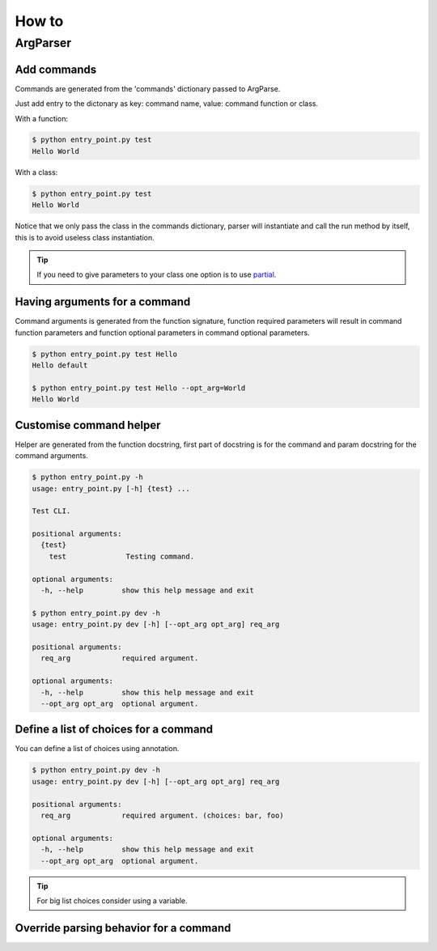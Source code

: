 How to
======


ArgParser
---------


Add commands
^^^^^^^^^^^^

Commands are generated from the 'commands' dictionary passed to ArgParse.

Just add entry to the dictonary as key: command name, value: command function or class.


With a function:

.. code-block:: python
    :linenos:
    :emphasize-lines: 3, 4, 5
    :caption: entry_point.py

    class EntryPoint:
        def __init__(self):
            self.commands = {
                'test': self.test_command
            }
            self.arg_parse_opt = {
                'description': 'Test CLI.'
            }

        def test_command(self):
            print('Hello World')

        def run(self):
            ArgParser(self.arg_parse_opt, self.commands).parse()


    if __name__ == '__main__':
        EntryPoint().run()

.. code-block:: console

    $ python entry_point.py test
    Hello World


With a class:

.. code-block:: python
    :linenos:
    :caption: entry_point.py

    class TestCommand:
        def run(self):
            print('Hello World')


    class EntryPoint:
        def __init__(self):
            self.commands = {
                'test': TestCommand
            }
            self.arg_parse_opt = {
                'description': 'Test CLI.'
            }

        def run(self):
            ArgParser(self.arg_parse_opt, self.commands).parse()


    if __name__ == '__main__':
        EntryPoint().run()

.. code-block:: console

    $ python entry_point.py test
    Hello World


Notice that we only pass the class in the commands dictionary, parser will instantiate and call the run method by itself, this is to avoid useless class instantiation.

.. TIP:: If you need to give parameters to your class one option is to use `partial`_.

.. _partial: https://docs.python.org/3.6/library/functools.html#functools.partial


Having arguments for a command
^^^^^^^^^^^^^^^^^^^^^^^^^^^^^^

Command arguments is generated from the function signature, function required parameters will result in command function parameters and function optional parameters in command optional parameters.

.. code-block:: python
    :linenos:

    def test_command(req_arg, opt_arg='default'):
        print('{} {}'.format(req_arg, opt_arg))

.. code-block:: console

    $ python entry_point.py test Hello
    Hello default

    $ python entry_point.py test Hello --opt_arg=World
    Hello World


Customise command helper
^^^^^^^^^^^^^^^^^^^^^^^^

Helper are generated from the function docstring, first part of docstring is for the command and param docstring for the command arguments.

.. code-block:: python
    :linenos:

    def test_command(req_arg, opt_arg='default'):
        """
        Testing command.

        :param str req_arg: required argument.
        :param str opt_arg: optional argument.
        """
        print('{} {}'.format(req_arg, opt_arg))

.. code-block:: console

    $ python entry_point.py -h
    usage: entry_point.py [-h] {test} ...

    Test CLI.

    positional arguments:
      {test}
        test              Testing command.

    optional arguments:
      -h, --help         show this help message and exit

    $ python entry_point.py dev -h
    usage: entry_point.py dev [-h] [--opt_arg opt_arg] req_arg

    positional arguments:
      req_arg            required argument.

    optional arguments:
      -h, --help         show this help message and exit
      --opt_arg opt_arg  optional argument.


Define a list of choices for a command
^^^^^^^^^^^^^^^^^^^^^^^^^^^^^^^^^^^^^^

You can define a list of choices using annotation.

.. code-block:: python
    :linenos:

    def test_command(req_arg: ['foo', 'bar'], opt_arg='default'):
        """
        Testing command.

        :param str req_arg: required argument.
        :param str opt_arg: optional argument.
        """
        print('{} {}'.format(req_arg, opt_arg))

.. code-block:: console

    $ python entry_point.py dev -h
    usage: entry_point.py dev [-h] [--opt_arg opt_arg] req_arg

    positional arguments:
      req_arg            required argument. (choices: bar, foo)

    optional arguments:
      -h, --help         show this help message and exit
      --opt_arg opt_arg  optional argument.

.. TIP:: For big list choices consider using a variable.

    .. code-block:: python
        :linenos:

        _choices = ['arg' ...]
        def test_command(req_arg: _choices):
            pass

Override parsing behavior for a command
^^^^^^^^^^^^^^^^^^^^^^^^^^^^^^^^^^^^^^^
